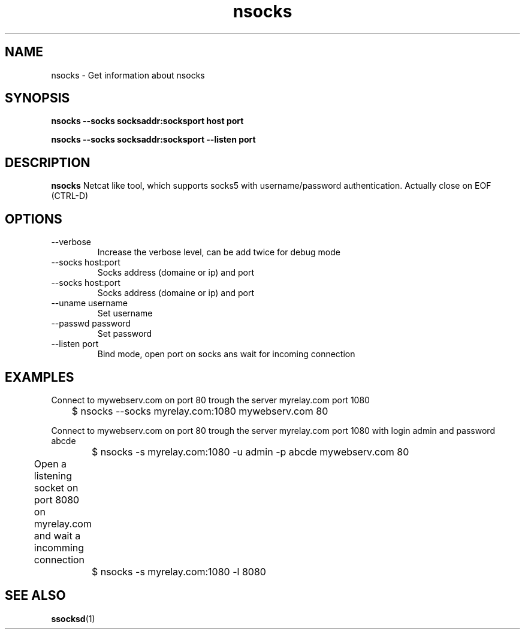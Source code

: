 .\"   nsocks.1
.\"
.\"   Man page for nsocks
.\"
.TH nsocks 1 "3 Apr 2011" "ssocks" "nsocks manual"
.SH NAME
nsocks \- Get information about nsocks
.SH SYNOPSIS
.B nsocks --socks socksaddr:socksport host port

.B nsocks --socks socksaddr:socksport --listen port
.SH DESCRIPTION
.B nsocks
Netcat like tool, which supports socks5 with username/password authentication.
Actually close on EOF (CTRL-D)

.SH OPTIONS
.IP "--verbose"
Increase the verbose level, can be add twice for debug mode
.IP "--socks host:port"
Socks address (domaine or ip) and port
.IP "--socks host:port"
Socks address (domaine or ip) and port
.IP "--uname username"
Set username
.IP "--passwd password"
Set password
.IP "--listen port"
Bind mode, open port on socks ans wait for incoming connection
.SH "EXAMPLES"
Connect to mywebserv.com on port 80 trough the server myrelay.com port 1080

	$ nsocks --socks myrelay.com:1080 mywebserv.com 80

Connect to mywebserv.com on port 80 trough the server myrelay.com port 1080 
with login admin and password abcde

	$ nsocks -s myrelay.com:1080 -u admin -p abcde mywebserv.com 80

Open a listening socket on port 8080 on myrelay.com and wait a incomming connection	

	$ nsocks -s myrelay.com:1080 -l 8080
.SH "SEE ALSO"
.BR ssocksd (1)
